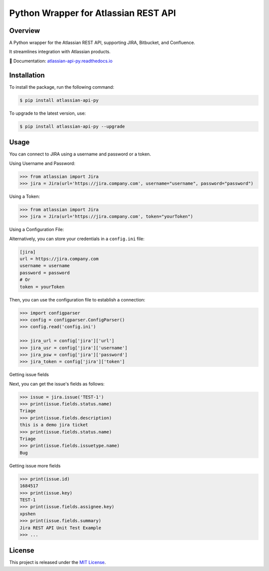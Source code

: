 Python Wrapper for Atlassian REST API
=====================================

.. start-overview

.. |pypi-version| image:: https://img.shields.io/pypi/v/atlassian-api-py
   :target: https://pypi.org/project/atlassian-api-py/
   :alt: PyPI

.. |docs-badge| image:: https://readthedocs.org/projects/atlassian-api-py/badge/?version=latest
   :target: https://atlassian-api-py.readthedocs.io/
   :alt: Documentation

.. |coverage-badge| image:: https://codecov.io/gh/shenxianpeng/atlassian-api-py/graph/badge.svg?token=UE90982FF2
   :target: https://codecov.io/gh/shenxianpeng/atlassian-api-py

.. |python-version| image:: https://img.shields.io/pypi/pyversions/atlassian-api-py?style=flat-square
   :target: https://pypi.org/project/atlassian-api-py
   :alt: PyPI - Python Version

.. |sonar-badge| image:: https://sonarcloud.io/api/project_badges/measure?project=shenxianpeng_atlassian-api-py&metric=alert_status
   :target: https://sonarcloud.io/summary/new_code?id=shenxianpeng_atlassian-api-py
   :alt: Quality Gate Status

.. |downloads-badge| image:: https://img.shields.io/pypi/dw/atlassian-api-py
   :alt: PyPI - Downloads

.. |commit-check-badge| image:: https://img.shields.io/badge/commit--check-enabled-brightgreen?logo=Git&logoColor=white
   :target: https://github.com/commit-check/commit-check
   :alt: Commit Check


|pypi-version| |docs-badge| |coverage-badge| |python-version| |commit-check-badge|

Overview
--------

A Python wrapper for the Atlassian REST API, supporting JIRA, Bitbucket, and Confluence.

It streamlines integration with Atlassian products.

📘 Documentation: `atlassian-api-py.readthedocs.io <https://atlassian-api-py.readthedocs.io/>`_

.. end-overview

.. start-install

Installation
------------

To install the package, run the following command:

.. code-block:: bash

   $ pip install atlassian-api-py

To upgrade to the latest version, use:

.. code-block:: bash

   $ pip install atlassian-api-py --upgrade

.. end-install

.. start-example

Usage
-----

You can connect to JIRA using a username and password or a token.

Using Username and Password:

.. code-block:: python

   >>> from atlassian import Jira
   >>> jira = Jira(url='https://jira.company.com', username="username", password="password")

Using a Token:

.. code-block:: python

   >>> from atlassian import Jira
   >>> jira = Jira(url='https://jira.company.com', token="yourToken")

Using a Configuration File:

Alternatively, you can store your credentials in a ``config.ini`` file:

.. code-block:: ini

   [jira]
   url = https://jira.company.com
   username = username
   password = password
   # Or
   token = yourToken

Then, you can use the configuration file to establish a connection:

.. code-block:: python

   >>> import configparser
   >>> config = configparser.ConfigParser()
   >>> config.read('config.ini')

   >>> jira_url = config['jira']['url']
   >>> jira_usr = config['jira']['username']
   >>> jira_psw = config['jira']['password']
   >>> jira_token = config['jira']['token']

Getting issue fields

Next, you can get the issue's fields as follows:

.. code-block:: python

   >>> issue = jira.issue('TEST-1')
   >>> print(issue.fields.status.name)
   Triage
   >>> print(issue.fields.description)
   this is a demo jira ticket
   >>> print(issue.fields.status.name)
   Triage
   >>> print(issue.fields.issuetype.name)
   Bug

Getting issue more fields

.. code-block:: python

   >>> print(issue.id)
   1684517
   >>> print(issue.key)
   TEST-1
   >>> print(issue.fields.assignee.key)
   xpshen
   >>> print(issue.fields.summary)
   Jira REST API Unit Test Example
   >>> ...

.. end-example

.. start-license

License
-------

This project is released under the `MIT License <LICENSE>`_.

.. end-license
